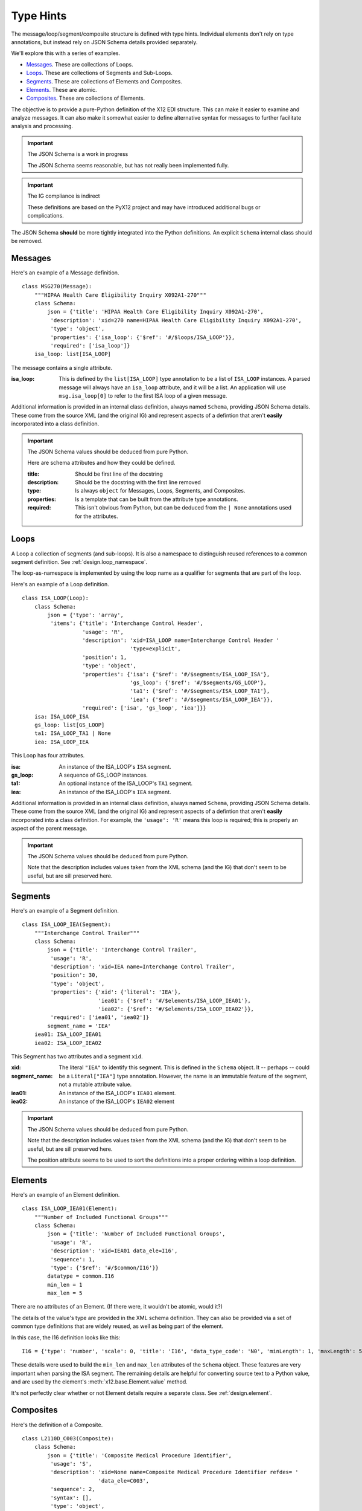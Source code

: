 ..  _`design.annotations`:

################
Type Hints
################

The message/loop/segment/composite structure is defined with type hints.
Individual elements don't rely on type annotations, but instead rely on JSON Schema details provided separately.

We'll explore this with a series of examples.

-   `Messages`_. These are collections of Loops.

-   `Loops`_. These are collections of Segments and Sub-Loops.

-   `Segments`_. These are collections of Elements and Composites.

-   `Elements`_. These are atomic.

-   `Composites`_. These are collections of Elements.

The objective is to provide a pure-Python definition of the X12 EDI structure.
This can make it easier to examine and analyze messages.
It can also make it somewhat easier to define alternative syntax for messages
to further facilitate analysis and processing.

..  important:: The JSON Schema is a work in progress

    The JSON Schema seems reasonable, but has not really been implemented fully.

..  important:: The IG compliance is indirect

    These definitions are based on the PyX12 project and may have introduced
    additional bugs or complications.

The JSON Schema **should** be more tightly integrated into the Python definitions.
An explicit ``Schema`` internal class should be removed.

Messages
=========

Here's an example of a Message definition.

::

    class MSG270(Message):
        """HIPAA Health Care Eligibility Inquiry X092A1-270"""
        class Schema:
            json = {'title': 'HIPAA Health Care Eligibility Inquiry X092A1-270',
             'description': 'xid=270 name=HIPAA Health Care Eligibility Inquiry X092A1-270',
             'type': 'object',
             'properties': {'isa_loop': {'$ref': '#/$loops/ISA_LOOP'}},
             'required': ['isa_loop']}
        isa_loop: list[ISA_LOOP]

The message contains a single attribute.

:isa_loop:
    This is defined by the ``list[ISA_LOOP]`` type annotation to be a list of ``ISA_LOOP`` instances.
    A parsed message will always have an ``isa_loop`` attribute, and it will be a list.
    An application will use ``msg.isa_loop[0]`` to refer to the first ISA loop of a given message.

Additional information is provided in an internal class definition, always named ``Schema``, providing JSON Schema
details. These come from the source XML (and the original IG) and represent aspects of a defintion that
aren't **easily** incorporated into a class definition.

..  important:: The JSON Schema values should be deduced from pure Python.

    Here are schema attributes and how they could be defined.

    :title:
        Should be first line of the docstring

    :description:
        Should be the docstring with the first line removed

    :type:
        Is always ``object`` for Messages, Loops, Segments, and Composites.

    :properties:
        Is a template that can be built from the attribute type annotations.

    :required:
        This isn't obvious from Python, but can be deduced from the ``| None`` annotations used for the attributes.

    ..  todo:: Reduce reliance on a ``Schema`` class for ``Message`` subclasses. ``Schema`` should be a property.


Loops
=========

A Loop a collection of segments (and sub-loops). It is also a namespace to distinguish reused references
to a common segment definition. See :ref:`design.loop_namespace`.

The loop-as-namespace is implemented by using the loop name as a qualifier for segments that are part of the loop.

Here's an example of a Loop definition.

::

    class ISA_LOOP(Loop):
        class Schema:
            json = {'type': 'array',
             'items': {'title': 'Interchange Control Header',
                       'usage': 'R',
                       'description': 'xid=ISA_LOOP name=Interchange Control Header '
                                      'type=explicit',
                       'position': 1,
                       'type': 'object',
                       'properties': {'isa': {'$ref': '#/$segments/ISA_LOOP_ISA'},
                                      'gs_loop': {'$ref': '#/$segments/GS_LOOP'},
                                      'ta1': {'$ref': '#/$segments/ISA_LOOP_TA1'},
                                      'iea': {'$ref': '#/$segments/ISA_LOOP_IEA'}},
                       'required': ['isa', 'gs_loop', 'iea']}}
        isa: ISA_LOOP_ISA
        gs_loop: list[GS_LOOP]
        ta1: ISA_LOOP_TA1 | None
        iea: ISA_LOOP_IEA

This Loop has four attributes.

:isa:
    An instance of the ISA_LOOP's ``ISA`` segment.

:gs_loop:
    A sequence of GS_LOOP instances.

:ta1:
    An optional instance of the  ISA_LOOP's ``TA1`` segment.

:iea:
    An instance of the ISA_LOOP's ``IEA`` segment.

Additional information is provided in an internal class definition, always named ``Schema``, providing JSON Schema
details. These come from the source XML (and the original IG) and represent aspects of a defintion that
aren't **easily** incorporated into a class definition.
For example, the ``'usage': 'R'`` means this loop is required; this is properly an aspect of the parent message.

..  important:: The JSON Schema values should be deduced from pure Python.

    Note that the description includes values taken from the XML schema (and the IG) that don't seem to be useful,
    but are sill preserved here.

    ..  todo:: Reduce reliance on a ``Schema`` class for ``Message`` subclasses. ``Schema`` should be a property.

Segments
=========

Here's an example of a Segment definition.

::

    class ISA_LOOP_IEA(Segment):
        """Interchange Control Trailer"""
        class Schema:
            json = {'title': 'Interchange Control Trailer',
             'usage': 'R',
             'description': 'xid=IEA name=Interchange Control Trailer',
             'position': 30,
             'type': 'object',
             'properties': {'xid': {'literal': 'IEA'},
                            'iea01': {'$ref': '#/$elements/ISA_LOOP_IEA01'},
                            'iea02': {'$ref': '#/$elements/ISA_LOOP_IEA02'}},
             'required': ['iea01', 'iea02']}
            segment_name = 'IEA'
        iea01: ISA_LOOP_IEA01
        iea02: ISA_LOOP_IEA02

This Segment has two attributes and a segment ``xid``.

:xid:
:segment_name:
    The literal ``"IEA"`` to identify this segment. This is defined in the ``Schema`` object.
    It -- perhaps -- could be a ``Literal["IEA"]`` type annotation.
    However, the name is an immutable feature of the segment, not a mutable attribute value.

:iea01:
    An instance of the ISA_LOOP's ``IEA01`` element.

:iea02:
    An instance of the ISA_LOOP's ``IEA02`` element

..  important:: The JSON Schema values should be deduced from pure Python.

    Note that the description includes values taken from the XML schema (and the IG) that don't seem to be useful,
    but are sill preserved here.

    The position attribute seems to be used to sort the definitions into a proper ordering within a loop definition.

    ..  todo:: Reduce reliance on a ``Schema`` class for ``Message`` subclasses. ``Schema`` should be a property.


Elements
=========

Here's an example of an Element definition.

::

    class ISA_LOOP_IEA01(Element):
        """Number of Included Functional Groups"""
        class Schema:
            json = {'title': 'Number of Included Functional Groups',
             'usage': 'R',
             'description': 'xid=IEA01 data_ele=I16',
             'sequence': 1,
             'type': {'$ref': '#/$common/I16'}}
            datatype = common.I16
            min_len = 1
            max_len = 5

There are no attributes of an Element.  (If there were, it wouldn't be atomic, would it?)

The details of the value's type are provided in the XML schema definition.
They can also be provided via a set of common type definitions that are widely reused, as well as being part of the element.

In this case, the I16 definition looks like this:

::

    I16 = {'type': 'number', 'scale': 0, 'title': 'I16', 'data_type_code': 'N0', 'minLength': 1, 'maxLength': 5}

These details were used to build the ``min_len`` and ``max_len`` attributes of the ``Schema`` object.
These features are very important when parsing the ISA segment. The remaining details are helpful for converting source text to a Python value,
and are used by the element's :meth:`x12.base.Element.value` method.

It's not perfectly clear whether or not Element details require a separate class.
See :ref:`design.element`.


Composites
==========

Here's the definition of a Composite.

::

    class L2110D_C003(Composite):
        class Schema:
            json = {'title': 'Composite Medical Procedure Identifier',
             'usage': 'S',
             'description': 'xid=None name=Composite Medical Procedure Identifier refdes= '
                            'data_ele=C003',
             'sequence': 2,
             'syntax': [],
             'type': 'object',
             'properties': {'eq02_01': {'title': 'Product or Service ID Qualifier',
                                        'usage': 'R',
                                        'description': 'xid=EQ02-01 data_ele=235',
                                        'sequence': 1,
                                        'type': {'allOf': [{'$ref': '#/$common/235'},
                                                           {'enum': ['AD', 'CJ', 'HC', 'ID',
                                                                     'IV', 'N4', 'ZZ']}]}},
                            'eq02_02': {'title': 'Procedure Code',
                                        'usage': 'R',
                                        'description': 'xid=EQ02-02 data_ele=234',
                                        'sequence': 2,
                                        'type': {'$ref': '#/$common/234'}},
                            'eq02_03': {'title': 'Procedure Modifier',
                                        'usage': 'S',
                                        'description': 'xid=EQ02-03 data_ele=1339',
                                        'sequence': 3,
                                        'type': {'$ref': '#/$common/1339'}},
                            'eq02_04': {'title': 'Procedure Modifier',
                                        'usage': 'S',
                                        'description': 'xid=EQ02-04 data_ele=1339',
                                        'sequence': 4,
                                        'type': {'$ref': '#/$common/1339'}},
                            'eq02_05': {'title': 'Procedure Modifier',
                                        'usage': 'S',
                                        'description': 'xid=EQ02-05 data_ele=1339',
                                        'sequence': 5,
                                        'type': {'$ref': '#/$common/1339'}},
                            'eq02_06': {'title': 'Procedure Modifier',
                                        'usage': 'S',
                                        'description': 'xid=EQ02-06 data_ele=1339',
                                        'sequence': 6,
                                        'type': {'$ref': '#/$common/1339'}},
                            'eq02_07': {'title': 'Description',
                                        'usage': 'N',
                                        'description': 'xid=EQ02-07 data_ele=352',
                                        'sequence': 7,
                                        'type': {'$ref': '#/$common/352'}}},
             'required': ['eq02_01', 'eq02_02']}
        eq02_01: L2110D_EQ02_01
        eq02_02: L2110D_EQ02_02
        eq02_03: L2110D_EQ02_03 | None
        eq02_04: L2110D_EQ02_04 | None
        eq02_05: L2110D_EQ02_05 | None
        eq02_06: L2110D_EQ02_06 | None

This defines six attributes; the first two are required, four are "situational", one (with ``'usage': 'N',``) is not used.

The name, ``L2110D_C003``, uses the loop ``2210D`` as a namespace for composite ``C003``.
The composite name seems to haVe been generated as part of the XML, and may not be formally defined in the IG.
